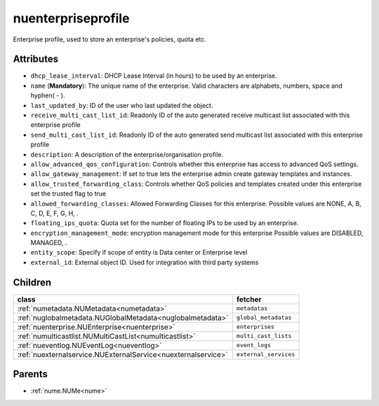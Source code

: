 .. _nuenterpriseprofile:

nuenterpriseprofile
===========================================

.. class:: nuenterpriseprofile.NUEnterpriseProfile(bambou.nurest_object.NUMetaRESTObject,):

Enterprise profile, used to store an enterprise's policies, quota etc.


Attributes
----------


- ``dhcp_lease_interval``: DHCP Lease Interval (in hours) to be used by an enterprise.

- ``name`` (**Mandatory**): The unique name of the enterprise. Valid characters are alphabets, numbers, space and hyphen( - ).

- ``last_updated_by``: ID of the user who last updated the object.

- ``receive_multi_cast_list_id``: Readonly ID of the auto generated receive multicast list associated with this enterprise profile

- ``send_multi_cast_list_id``: Readonly ID of the auto generated send multicast list associated with this enterprise profile

- ``description``: A description of the enterprise/organisation profile.

- ``allow_advanced_qos_configuration``: Controls whether this enterprise has access to advanced QoS settings.

- ``allow_gateway_management``: If set to true lets the enterprise admin create gateway templates and instances.

- ``allow_trusted_forwarding_class``: Controls whether QoS policies and templates created under this enterprise set the trusted flag to true

- ``allowed_forwarding_classes``: Allowed Forwarding Classes for this enterprise. Possible values are NONE, A, B, C, D, E, F, G, H, .

- ``floating_ips_quota``: Quota set for the number of floating IPs to be used by an enterprise.

- ``encryption_management_mode``: encryption management mode for this enterprise Possible values are DISABLED, MANAGED, .

- ``entity_scope``: Specify if scope of entity is Data center or Enterprise level

- ``external_id``: External object ID. Used for integration with third party systems




Children
--------

================================================================================================================================================               ==========================================================================================
**class**                                                                                                                                                      **fetcher**

:ref:`numetadata.NUMetadata<numetadata>`                                                                                                                         ``metadatas`` 
:ref:`nuglobalmetadata.NUGlobalMetadata<nuglobalmetadata>`                                                                                                       ``global_metadatas`` 
:ref:`nuenterprise.NUEnterprise<nuenterprise>`                                                                                                                   ``enterprises`` 
:ref:`numulticastlist.NUMultiCastList<numulticastlist>`                                                                                                          ``multi_cast_lists`` 
:ref:`nueventlog.NUEventLog<nueventlog>`                                                                                                                         ``event_logs`` 
:ref:`nuexternalservice.NUExternalService<nuexternalservice>`                                                                                                    ``external_services`` 
================================================================================================================================================               ==========================================================================================



Parents
--------


- :ref:`nume.NUMe<nume>`


